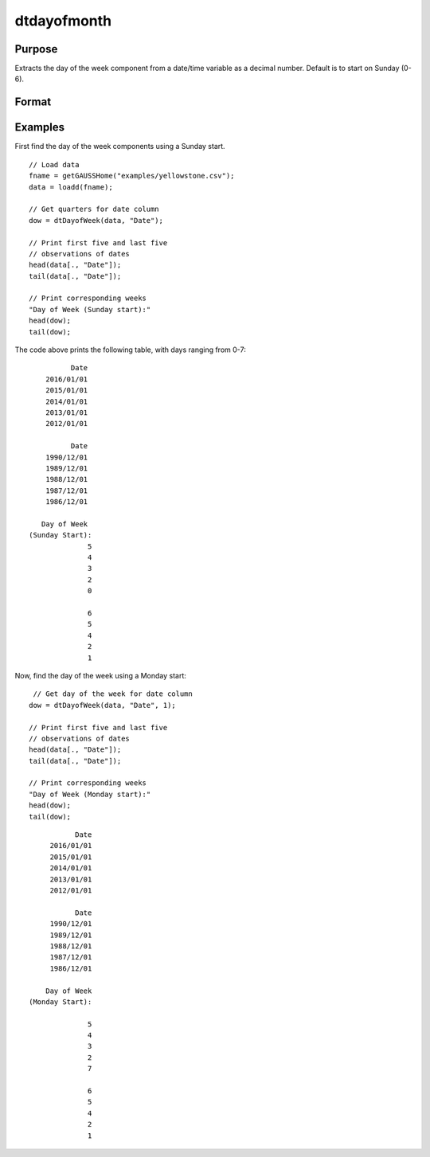 
dtdayofmonth
==============================================

Purpose
----------------

Extracts the day of the week component from a date/time variable as a decimal number. Default is to start on Sunday (0-6).

Format
----------------
.. function:: dow = dtDayofWeek(X [, columns, startMonday])

    :param X: data with metadata.
    :type X: NxK Dataframe

    :param columns: Optional, names or indices of the date variable in *X* to get quarters from.
    :type columns: Jx1 Vector or string array
    
    :param startMonday: Optional, indicator variable to start week on Monday (1-7).
    :type startMonday: Scalar
    
    :return dow: the day of the week components of the dates contained in the Jx1 columns specified by *columns*.
    :rtype dow: NxJ Vector
    

Examples
----------------

First find the day of the week components using a Sunday start.

::

  // Load data
  fname = getGAUSSHome("examples/yellowstone.csv");
  data = loadd(fname);

  // Get quarters for date column
  dow = dtDayofWeek(data, "Date");
  
  // Print first five and last five
  // observations of dates
  head(data[., "Date"]);
  tail(data[., "Date"]);
  
  // Print corresponding weeks
  "Day of Week (Sunday start):"
  head(dow);
  tail(dow);

The code above prints the following table, with days ranging from 0-7:

::

              Date 
        2016/01/01 
        2015/01/01 
        2014/01/01 
        2013/01/01 
        2012/01/01
      
              Date 
        1990/12/01 
        1989/12/01 
        1988/12/01 
        1987/12/01 
        1986/12/01 
      
       Day of Week
    (Sunday Start):
                  5 
                  4 
                  3 
                  2 
                  0

                  6 
                  5 
                  4 
                  2 
                  1 

Now, find the day of the week using a Monday start:

::

   // Get day of the week for date column
  dow = dtDayofWeek(data, "Date", 1);
  
  // Print first five and last five
  // observations of dates
  head(data[., "Date"]);
  tail(data[., "Date"]);
  
  // Print corresponding weeks
  "Day of Week (Monday start):"
  head(dow);
  tail(dow);

::

              Date 
        2016/01/01 
        2015/01/01 
        2014/01/01 
        2013/01/01 
        2012/01/01
      
              Date 
        1990/12/01 
        1989/12/01 
        1988/12/01 
        1987/12/01 
        1986/12/01 
      
       Day of Week 
   (Monday Start):

                 5 
                 4 
                 3 
                 2 
                 7

                 6 
                 5 
                 4 
                 2 
                 1
                 
.. seealso:: Functions :func:`dtDayofMonth`, :func:`dtDayofYear`, :func:`dtYear`, :func:`dtMonth`, :func:`dtWeek`

